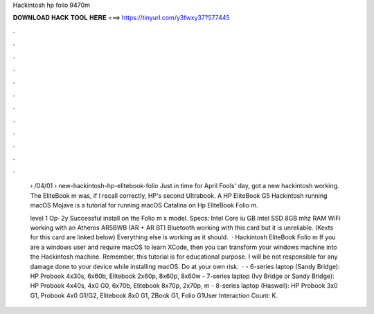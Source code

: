 Hackintosh hp folio 9470m



𝐃𝐎𝐖𝐍𝐋𝐎𝐀𝐃 𝐇𝐀𝐂𝐊 𝐓𝐎𝐎𝐋 𝐇𝐄𝐑𝐄 ===> https://tinyurl.com/y3fwxy37?577445



.



.



.



.



.



.



.



.



.



.



.



.

 › /04/01 › new-hackintosh-hp-elitebook-folio Just in time for April Fools' day, got a new hackintosh working. The EliteBook m was, if I recall correctly, HP's second Ultrabook. A HP EliteBook G5 Hackintosh running macOS Mojave is a tutorial for running macOS Catalina on Hp EliteBook Folio m.
 
 level 1 Op· 2y Successful install on the Folio m x model. Specs: Intel Core iu GB Intel SSD 8GB mhz RAM WiFi working with an Atheros AR5BWB (AR + AR BT) Bluetooth working with this card but it is unreliable. (Kexts for this card are linked below) Everything else is working as it should.  · Hackintosh EliteBook Folio m If you are a windows user and require macOS to learn XCode, then you can transform your windows machine into the Hackintosh machine. Remember, this tutorial is for educational purpose. I will be not responsible for any damage done to your device while installing macOS. Do at your own risk.  · - 6-series laptop (Sandy Bridge): HP Probook 4x30s, 6x60b, Elitebook 2x60p, 8x60p, 8x60w - 7-series laptop (Ivy Bridge or Sandy Bridge): HP Probook 4x40s, 4x0 G0, 6x70b, Elitebook 8x70p, 2x70p, m - 8-series laptop (Haswell): HP Probook 3x0 G1, Probook 4x0 G1/G2, Elitebook 8x0 G1, ZBook G1, Folio G1User Interaction Count: K.
